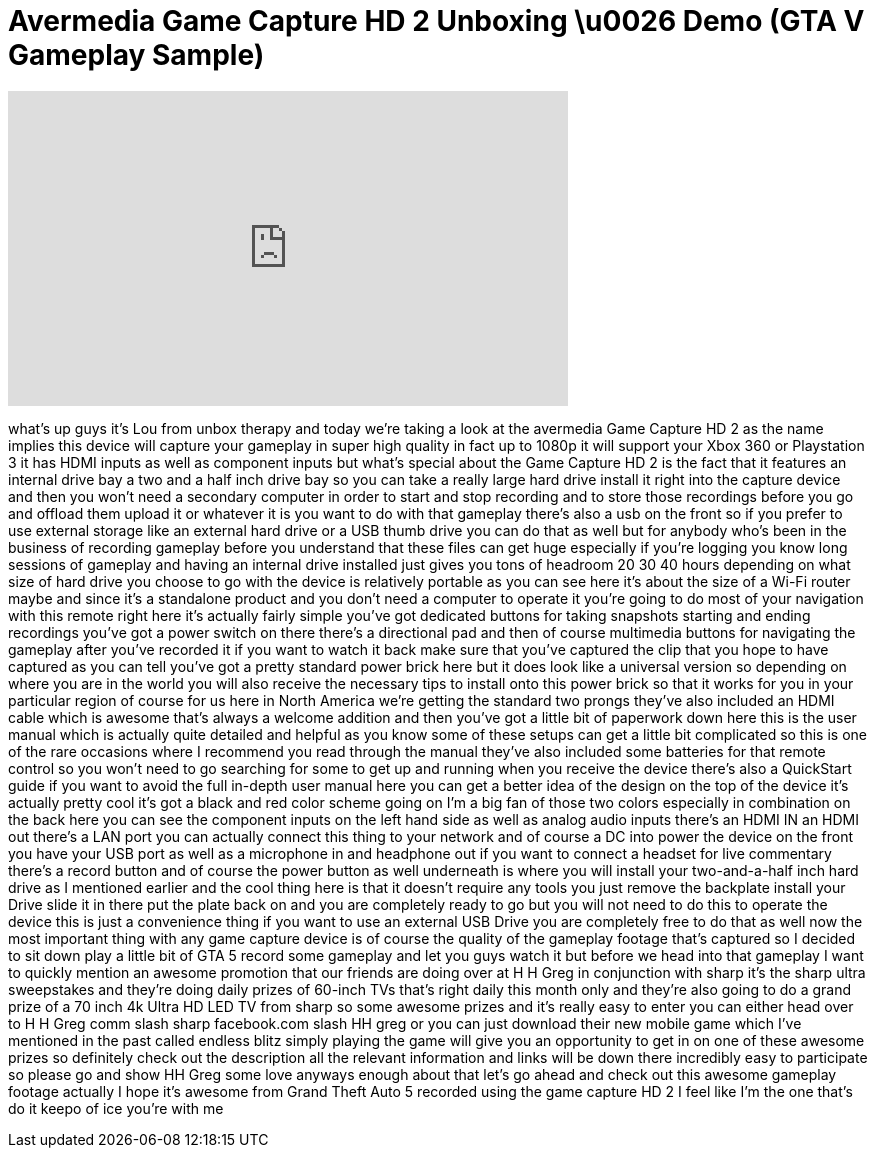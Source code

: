 = Avermedia Game Capture HD 2 Unboxing \u0026 Demo (GTA V Gameplay Sample)
:published_at: 2013-10-15
:hp-alt-title: Avermedia Game Capture HD 2 Unboxing \u0026 Demo (GTA V Gameplay Sample)
:hp-image: https://i.ytimg.com/vi/OW4kRIWMKoc/maxresdefault.jpg


++++
<iframe width="560" height="315" src="https://www.youtube.com/embed/OW4kRIWMKoc?rel=0" frameborder="0" allow="autoplay; encrypted-media" allowfullscreen></iframe>
++++

what's up guys it's Lou from unbox
therapy and today we're taking a look at
the avermedia Game Capture HD 2 as the
name implies this device will capture
your gameplay in super high quality in
fact up to 1080p it will support your
Xbox 360 or Playstation 3
it has HDMI inputs as well as component
inputs but what's special about the Game
Capture HD 2 is the fact that it
features an internal drive bay a two and
a half inch drive bay so you can take a
really large hard drive install it right
into the capture device and then you
won't need a secondary computer in order
to start and stop recording and to store
those recordings before you go and
offload them upload it or whatever it is
you want to do with that gameplay
there's also a usb on the front so if
you prefer to use external storage like
an external hard drive or a USB thumb
drive you can do that as well but for
anybody who's been in the business of
recording gameplay before you understand
that these files can get huge especially
if you're logging you know long sessions
of gameplay and having an internal drive
installed just gives you tons of
headroom 20 30 40 hours depending on
what size of hard drive you choose to go
with the device is relatively portable
as you can see here it's about the size
of a Wi-Fi router maybe and since it's a
standalone product and you don't need a
computer to operate it you're going to
do most of your navigation with this
remote right here it's actually fairly
simple you've got dedicated buttons for
taking snapshots starting and ending
recordings you've got a power switch on
there there's a directional pad and then
of course multimedia buttons for
navigating the gameplay after you've
recorded it if you want to watch it back
make sure that you've captured the clip
that you hope to have captured as you
can tell you've got a pretty standard
power brick here but it does look like a
universal version so depending on where
you are in the world you will also
receive the necessary tips to install
onto this power brick so that it works
for you in your particular region of
course for us here in North America
we're getting the standard two prongs
they've also included an HDMI cable
which is awesome that's always a welcome
addition and then you've got a little
bit of paperwork down here this is the
user manual which is actually quite
detailed and helpful as you know some of
these setups can get a little bit
complicated so this is one of the rare
occasions where I recommend you read
through the manual they've also included
some batteries for that remote control
so you won't need to go searching for
some to get up and running when you
receive the device there's also a
QuickStart guide if you want to avoid
the full in-depth user manual here you
can get a better idea of the design on
the top of the device it's actually
pretty cool it's got a black and red
color scheme going on I'm a big fan of
those two colors especially in
combination on the back here you can see
the component inputs on the left hand
side as well as analog audio inputs
there's an HDMI IN an HDMI out there's a
LAN port you can actually connect this
thing to your network and of course a DC
into power the device on the front you
have your USB port as well as a
microphone in and headphone out if you
want to connect a headset for live
commentary there's a record button and
of course the power button as well
underneath is where you will install
your two-and-a-half inch hard drive as I
mentioned earlier and the cool thing
here is that it doesn't require any
tools you just remove the backplate
install your Drive slide it in there put
the plate back on and you are completely
ready to go but you will not need to do
this to operate the device this is just
a convenience thing if you want to use
an external USB Drive you are completely
free to do that as well now the most
important thing with any game capture
device is of course the quality of the
gameplay footage that's captured so I
decided to sit down play a little bit of
GTA 5 record some gameplay and let you
guys watch it but before we head into
that gameplay I want to quickly mention
an awesome promotion that our friends
are doing over at H H Greg in
conjunction with sharp it's the sharp
ultra sweepstakes and they're doing
daily prizes of 60-inch TVs that's right
daily this month only and they're also
going to do a grand prize of a 70 inch
4k Ultra HD LED TV from sharp so some
awesome prizes and it's really easy to
enter you can either head over to H H
Greg comm slash sharp facebook.com slash
HH greg or you can just
download their new mobile game which
I've mentioned in the past called
endless blitz simply playing the game
will give you an opportunity to get in
on one of these awesome prizes so
definitely check out the description all
the relevant information and links will
be down there incredibly easy to
participate so please go and show HH
Greg some love anyways enough about that
let's go ahead and check out this
awesome gameplay footage actually I hope
it's awesome from Grand Theft Auto 5
recorded using the game capture HD 2
I feel like I'm the one that's do it
keepo of ice
you're with me